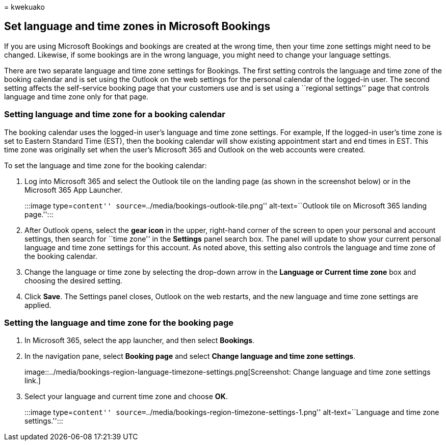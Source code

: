 = 
kwekuako

== Set language and time zones in Microsoft Bookings

If you are using Microsoft Bookings and bookings are created at the
wrong time, then your time zone settings might need to be changed.
Likewise, if some bookings are in the wrong language, you might need to
change your language settings.

There are two separate language and time zone settings for Bookings. The
first setting controls the language and time zone of the booking
calendar and is set using the Outlook on the web settings for the
personal calendar of the logged-in user. The second setting affects the
self-service booking page that your customers use and is set using a
``regional settings'' page that controls language and time zone only for
that page.

=== Setting language and time zone for a booking calendar

The booking calendar uses the logged-in user’s language and time zone
settings. For example, If the logged-in user’s time zone is set to
Eastern Standard Time (EST), then the booking calendar will show
existing appointment start and end times in EST. This time zone was
originally set when the user’s Microsoft 365 and Outlook on the web
accounts were created.

To set the language and time zone for the booking calendar:

[arabic]
. Log into Microsoft 365 and select the Outlook tile on the landing page
(as shown in the screenshot below) or in the Microsoft 365 App Launcher.
+
:::image type=``content'' source=``../media/bookings-outlook-tile.png''
alt-text=``Outlook tile on Microsoft 365 landing page.'':::
. After Outlook opens, select the *gear icon* in the upper, right-hand
corner of the screen to open your personal and account settings, then
search for ``time zone'' in the *Settings* panel search box. The panel
will update to show your current personal language and time zone
settings for this account. As noted above, this setting also controls
the language and time zone of the booking calendar.
. Change the language or time zone by selecting the drop-down arrow in
the *Language or Current time zone* box and choosing the desired
setting.
. Click *Save*. The Settings panel closes, Outlook on the web restarts,
and the new language and time zone settings are applied.

=== Setting the language and time zone for the booking page

[arabic]
. In Microsoft 365, select the app launcher, and then select *Bookings*.
. In the navigation pane, select *Booking page* and select *Change
language and time zone settings*.
+
image::../media/bookings-region-language-timezone-settings.png[Screenshot:
Change language and time zone settings link.]
. Select your language and current time zone and choose *OK*.
+
:::image type=``content''
source=``../media/bookings-region-timezone-settings-1.png''
alt-text=``Language and time zone settings.'':::
